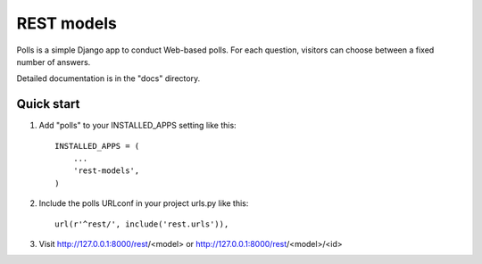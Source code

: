 =====
REST models
=====

Polls is a simple Django app to conduct Web-based polls. For each
question, visitors can choose between a fixed number of answers.

Detailed documentation is in the "docs" directory.

Quick start
-----------

1. Add "polls" to your INSTALLED_APPS setting like this::

    INSTALLED_APPS = (
        ...
        'rest-models',
    )

2. Include the polls URLconf in your project urls.py like this::

    url(r'^rest/', include('rest.urls')),

3. Visit http://127.0.0.1:8000/rest/<model> or http://127.0.0.1:8000/rest/<model>/<id>